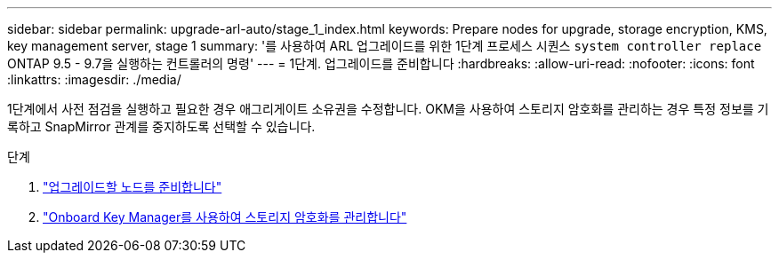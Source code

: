---
sidebar: sidebar 
permalink: upgrade-arl-auto/stage_1_index.html 
keywords: Prepare nodes for upgrade, storage encryption, KMS, key management server, stage 1 
summary: '를 사용하여 ARL 업그레이드를 위한 1단계 프로세스 시퀀스 `system controller replace` ONTAP 9.5 - 9.7을 실행하는 컨트롤러의 명령' 
---
= 1단계. 업그레이드를 준비합니다
:hardbreaks:
:allow-uri-read: 
:nofooter: 
:icons: font
:linkattrs: 
:imagesdir: ./media/


[role="lead"]
1단계에서 사전 점검을 실행하고 필요한 경우 애그리게이트 소유권을 수정합니다. OKM을 사용하여 스토리지 암호화를 관리하는 경우 특정 정보를 기록하고 SnapMirror 관계를 중지하도록 선택할 수 있습니다.

.단계
. link:prepare_nodes_for_upgrade.html["업그레이드할 노드를 준비합니다"]
. link:manage_storage_encryption_using_okm.html["Onboard Key Manager를 사용하여 스토리지 암호화를 관리합니다"]


